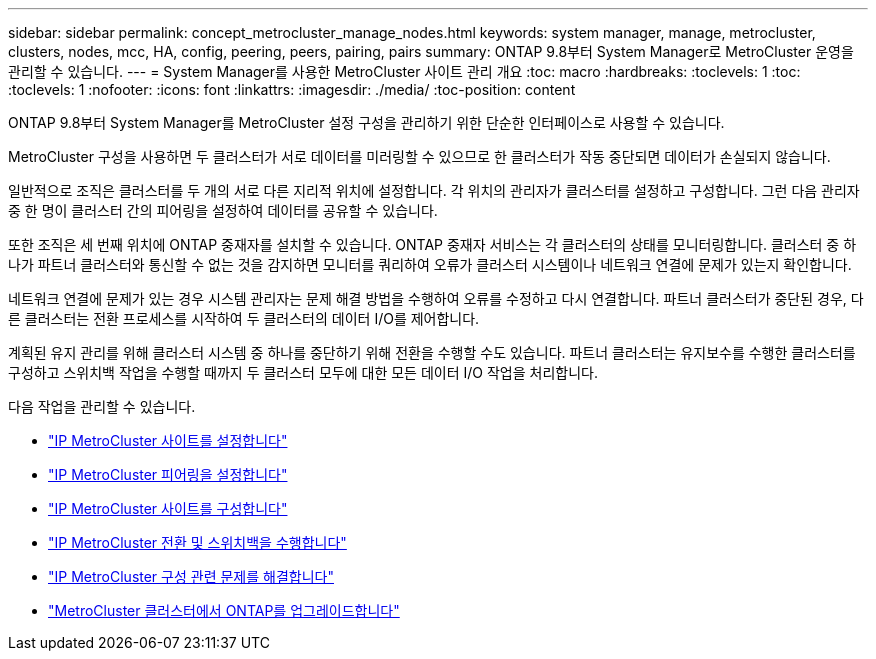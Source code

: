 ---
sidebar: sidebar 
permalink: concept_metrocluster_manage_nodes.html 
keywords: system manager, manage, metrocluster, clusters, nodes, mcc, HA, config, peering, peers, pairing, pairs 
summary: ONTAP 9.8부터 System Manager로 MetroCluster 운영을 관리할 수 있습니다. 
---
= System Manager를 사용한 MetroCluster 사이트 관리 개요
:toc: macro
:hardbreaks:
:toclevels: 1
:toc: 
:toclevels: 1
:nofooter: 
:icons: font
:linkattrs: 
:imagesdir: ./media/
:toc-position: content


[role="lead"]
ONTAP 9.8부터 System Manager를 MetroCluster 설정 구성을 관리하기 위한 단순한 인터페이스로 사용할 수 있습니다.

MetroCluster 구성을 사용하면 두 클러스터가 서로 데이터를 미러링할 수 있으므로 한 클러스터가 작동 중단되면 데이터가 손실되지 않습니다.

일반적으로 조직은 클러스터를 두 개의 서로 다른 지리적 위치에 설정합니다. 각 위치의 관리자가 클러스터를 설정하고 구성합니다. 그런 다음 관리자 중 한 명이 클러스터 간의 피어링을 설정하여 데이터를 공유할 수 있습니다.

또한 조직은 세 번째 위치에 ONTAP 중재자를 설치할 수 있습니다. ONTAP 중재자 서비스는 각 클러스터의 상태를 모니터링합니다. 클러스터 중 하나가 파트너 클러스터와 통신할 수 없는 것을 감지하면 모니터를 쿼리하여 오류가 클러스터 시스템이나 네트워크 연결에 문제가 있는지 확인합니다.

네트워크 연결에 문제가 있는 경우 시스템 관리자는 문제 해결 방법을 수행하여 오류를 수정하고 다시 연결합니다. 파트너 클러스터가 중단된 경우, 다른 클러스터는 전환 프로세스를 시작하여 두 클러스터의 데이터 I/O를 제어합니다.

계획된 유지 관리를 위해 클러스터 시스템 중 하나를 중단하기 위해 전환을 수행할 수도 있습니다. 파트너 클러스터는 유지보수를 수행한 클러스터를 구성하고 스위치백 작업을 수행할 때까지 두 클러스터 모두에 대한 모든 데이터 I/O 작업을 처리합니다.

다음 작업을 관리할 수 있습니다.

* link:task_metrocluster_setup.html["IP MetroCluster 사이트를 설정합니다"]
* link:task_metrocluster_peering.html["IP MetroCluster 피어링을 설정합니다"]
* link:task_metrocluster_configure.html["IP MetroCluster 사이트를 구성합니다"]
* link:task_metrocluster_switchover_switchback.html["IP MetroCluster 전환 및 스위치백을 수행합니다"]
* link:task_metrocluster_troubleshooting.html["IP MetroCluster 구성 관련 문제를 해결합니다"]
* link:task_metrocluster_ANDU_upgrade.html["MetroCluster 클러스터에서 ONTAP를 업그레이드합니다"]

